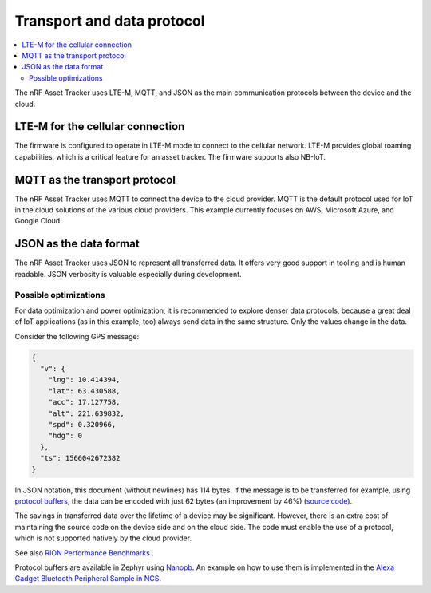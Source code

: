 .. _transport-data-protocol:

Transport and data protocol
###########################

.. contents::
   :local:
   :depth: 2

The nRF Asset Tracker uses LTE-M, MQTT, and JSON as the main communication protocols between the device and the cloud.

LTE-M for the cellular connection
*********************************

The firmware is configured to operate in LTE-M mode to connect to the cellular network.
LTE-M provides global roaming capabilities, which is a critical feature for an asset tracker.
The firmware supports also NB-IoT.

MQTT as the transport protocol
******************************

The nRF Asset Tracker uses MQTT to connect the device to the cloud provider.
MQTT is the default protocol used for IoT in the cloud solutions of the various cloud providers.
This example currently focuses on AWS, Microsoft Azure, and Google Cloud.

JSON as the data format
***********************

The nRF Asset Tracker uses JSON to represent all transferred data.
It offers very good support in tooling and is human readable.
JSON verbosity is valuable especially during development.

Possible optimizations
======================

For data optimization and power optimization, it is recommended to explore denser data protocols, because a great deal of IoT applications (as in this example, too) always send data in the same structure.
Only the values change in the data.

Consider the following GPS message:

.. code-block:: json

  {
    "v": {
      "lng": 10.414394,
      "lat": 63.430588,
      "acc": 17.127758,
      "alt": 221.639832,
      "spd": 0.320966,
      "hdg": 0
    },
    "ts": 1566042672382
  }

In JSON notation, this document (without newlines) has 114 bytes.
If the message is to be transferred for example, using `protocol buffers <https://developers.google.com/protocol-buffers/>`_, the data can be encoded with just 62 bytes (an improvement by 46%) (`source code <https://gist.github.com/coderbyheart/34a8e71ffe30af882407544567971efb>`_).

The savings in transferred data over the lifetime of a device may be significant.
However, there is an extra cost of maintaining the source code on the device side and on the cloud side.
The code must enable the use of a protocol, which is not supported natively by the cloud provider.

See also `RION Performance Benchmarks <http://tutorials.jenkov.com/rion/rion-performance-benchmarks.html>`_ .

Protocol buffers are available in Zephyr using `Nanopb <https://jpa.kapsi.fi/nanopb/>`_.
An example on how to use them is implemented in the `Alexa Gadget Bluetooth Peripheral Sample in NCS <https://developer.nordicsemi.com/nRF_Connect_SDK/doc/latest/nrf/samples/bluetooth/alexa_gadget/README.html>`_.
